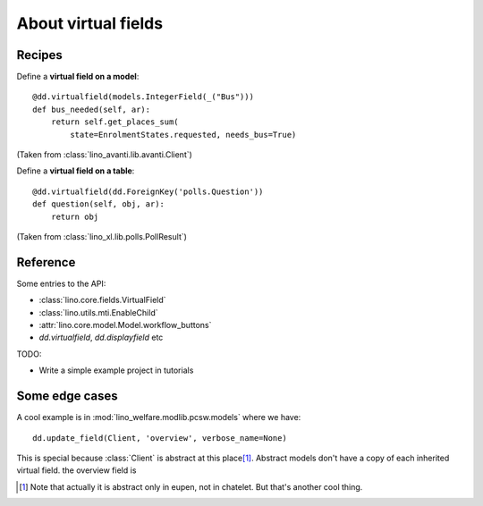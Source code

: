 .. _dev.virtualfields:

====================
About virtual fields
====================

.. glossary::

  database field

    A regular Django model field. CharField, ForeignKey, IntegerField,
    TextField, BooleanField, etc.

  virtual field

    A data element whose value isn't stored in the database but computed on the
    fly each time we want to see it.  For example the :attr:`age
    <lino.mixins.humans.Human.age>` of a person is usually computed from the
    :attr:`birth_data <lino.mixins.humans.Human.birth_data>`. It wouldn't make
    sense to store this number in the database.

Recipes
=======

Define a **virtual field on a model**::

    @dd.virtualfield(models.IntegerField(_("Bus")))
    def bus_needed(self, ar):
        return self.get_places_sum(
            state=EnrolmentStates.requested, needs_bus=True)

(Taken from :class:`lino_avanti.lib.avanti.Client`)

Define a **virtual field on a table**::

    @dd.virtualfield(dd.ForeignKey('polls.Question'))
    def question(self, obj, ar):
        return obj

(Taken from :class:`lino_xl.lib.polls.PollResult`)

Reference
=========

Some entries to the API:

- :class:`lino.core.fields.VirtualField`
- :class:`lino.utils.mti.EnableChild`
- :attr:`lino.core.model.Model.workflow_buttons`
- `dd.virtualfield`, `dd.displayfield` etc

TODO:

- Write a simple example project in tutorials


Some edge cases
===============

A cool example is in :mod:`lino_welfare.modlib.pcsw.models` where we
have::

    dd.update_field(Client, 'overview', verbose_name=None)

This is special because :class:`Client` is abstract at this place\
[#f1]_.  Abstract models don't have a copy of each inherited virtual
field.  the overview field is

.. [#f1] Note that actually it is abstract only in eupen, not in
         chatelet. But that's another cool thing.
